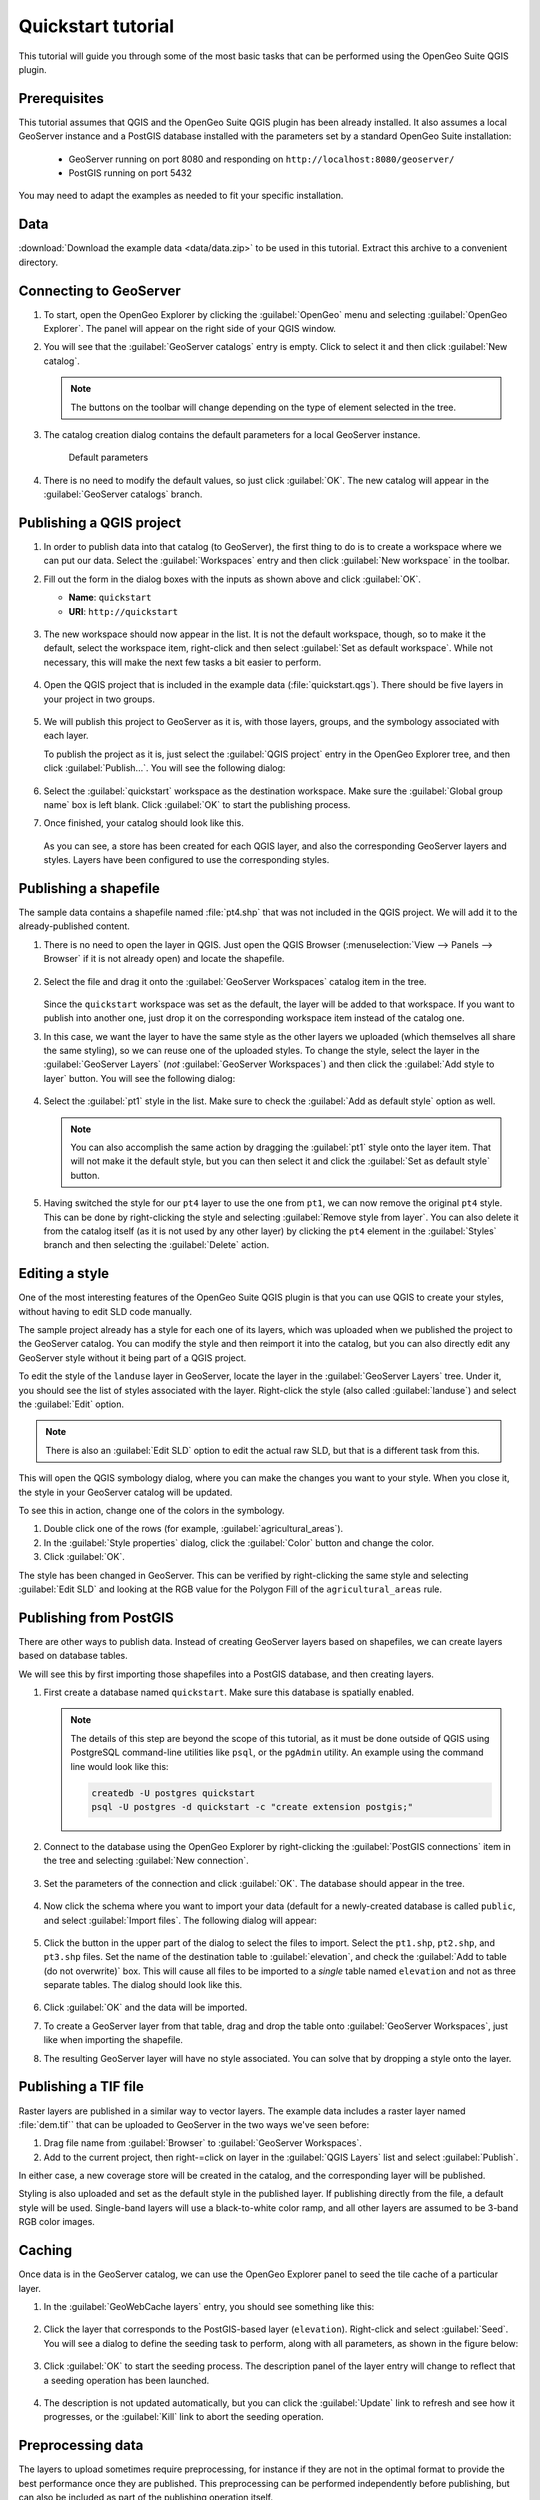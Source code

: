 .. _quickstart:

Quickstart tutorial
===================

This tutorial will guide you through some of the most basic tasks that can be performed using the OpenGeo Suite QGIS plugin.

Prerequisites
-------------

This tutorial assumes that QGIS and the OpenGeo Suite QGIS plugin has been already installed. It also assumes a local GeoServer instance and a PostGIS database installed with the parameters set by a standard OpenGeo Suite installation:

 * GeoServer running on port 8080 and responding on ``http://localhost:8080/geoserver/``
 * PostGIS running on port 5432 

You may need to adapt the examples as needed to fit your specific installation.

Data
----

:download:`Download the example data <data/data.zip>` to be used in this tutorial. Extract this archive to a convenient directory.

Connecting to GeoServer
-----------------------

#. To start, open the OpenGeo Explorer by clicking the :guilabel:`OpenGeo` menu and selecting :guilabel:`OpenGeo Explorer`. The panel will appear on the right side of your QGIS window.

#. You will see that the :guilabel:`GeoServer catalogs` entry is empty. Click to select it and then click :guilabel:`New catalog`.

   .. note:: The buttons on the toolbar will change depending on the type of element selected in the tree.

#. The catalog creation dialog contains the default parameters for a local GeoServer instance.

   .. figure:: img/quickstart/create_catalog.png

      Default parameters

#. There is no need to modify the default values, so just click :guilabel:`OK`. The new catalog will appear in the :guilabel:`GeoServer catalogs` branch.

   .. todo:: This image doesn't show what the text says it should: img/quickstart/catalog_entry.png

Publishing a QGIS project
-------------------------

#. In order to publish data into that catalog (to GeoServer), the first thing to do is to create a workspace where we can put our data. Select the :guilabel:`Workspaces` entry and then click :guilabel:`New workspace` in the toolbar.

#. Fill out the form in the dialog boxes with the inputs as shown above and click :guilabel:`OK`.

   * **Name**: ``quickstart``
   * **URI**: ``http://quickstart``

   .. todo:: Redo image, the URI doesn't work.

   .. figure:: img/quickstart/create_workspace.png

#. The new workspace should now appear in the list. It is not the default workspace, though, so to make it the default, select the workspace item, right-click and then select :guilabel:`Set as default workspace`. While not necessary, this will make the next few tasks a bit easier to perform.

   .. figure:: img/quickstart/default_workspace.png

#. Open the QGIS project that is included in the example data (:file:`quickstart.qgs`). There should be five layers in your project in two groups.

   .. figure:: img/quickstart/project.png

#. We will publish this project to GeoServer as it is, with those layers, groups, and the symbology associated with each layer.

   To publish the project as it is, just select the :guilabel:`QGIS project` entry in the OpenGeo Explorer tree, and then click :guilabel:`Publish...`. You will see the following dialog:

   .. figure:: img/quickstart/publish_project.png

#. Select the :guilabel:`quickstart` workspace as the destination workspace. Make sure the :guilabel:`Global group name` box is left blank. Click :guilabel:`OK` to start the publishing process.

#. Once finished, your catalog should look like this. 

   .. figure:: img/quickstart/catalog_after_publish.png

   As you can see, a store has been created for each QGIS layer, and also the corresponding GeoServer layers and styles. Layers have been configured to use the corresponding styles.

Publishing a shapefile
----------------------

The sample data contains a shapefile named :file:`pt4.shp` that was not included in the QGIS project. We will add it to the already-published content.

#. There is no need to open the layer in QGIS. Just open the QGIS Browser (:menuselection:`View --> Panels --> Browser` if it is not already open) and locate the shapefile.

   .. figure:: img/quickstart/file_in_browser.png

#. Select the file and drag it onto the :guilabel:`GeoServer Workspaces` catalog item in the tree.

   .. todo:: Update figure

   .. figure:: img/quickstart/drag_file.png

   Since the ``quickstart`` workspace was set as the default, the layer will be added to that workspace. If you want to publish into another one, just drop it on the corresponding workspace item instead of the catalog one.

#. In this case, we want the layer to have the same style as the other layers we uploaded (which themselves all share the same styling), so we can reuse one of the uploaded styles. To change the style, select the layer in the :guilabel:`GeoServer Layers` (*not* :guilabel:`GeoServer Workspaces`) and then click the :guilabel:`Add style to layer` button. You will see the following dialog:

   .. figure:: img/quickstart/add_style.png

#. Select the :guilabel:`pt1` style in the list. Make sure to check the :guilabel:`Add as default style` option as well.

   .. note:: You can also accomplish the same action by dragging the :guilabel:`pt1` style onto the layer item. That will not make it the default style, but you can then select it and click the :guilabel:`Set as default style` button.

#. Having switched the style for our ``pt4`` layer to use the one from ``pt1``, we can now remove the original ``pt4`` style. This can be done by right-clicking the style and selecting :guilabel:`Remove style from layer`. You can also delete it from the catalog itself (as it is not used by any other layer) by clicking the ``pt4`` element in the :guilabel:`Styles` branch and then selecting the :guilabel:`Delete` action.

Editing a style
---------------

One of the most interesting features of the OpenGeo Suite QGIS plugin is that you can use QGIS to create your styles, without having to edit SLD code manually.

The sample project already has a style for each one of its layers, which was uploaded when we published the project to the GeoServer catalog. You can modify the style and then reimport it into the catalog, but you can also directly edit any GeoServer style without it being part of a QGIS project.

To edit the style of the ``landuse`` layer in GeoServer, locate the layer in the :guilabel:`GeoServer Layers` tree. Under it, you should see the list of styles associated with the layer. Right-click the style (also called :guilabel:`landuse`) and select the :guilabel:`Edit` option.

.. note:: There is also an :guilabel:`Edit SLD` option to edit the actual raw SLD, but that is a different task from this.

.. figure:: img/quickstart/edit_style.png

This will open the QGIS symbology dialog, where you can make the changes you want to your style. When you close it, the style in your GeoServer catalog will be updated.

To see this in action, change one of the colors in the symbology.

#. Double click one of the rows (for example, :guilabel:`agricultural_areas`).

#. In the :guilabel:`Style properties` dialog, click the :guilabel:`Color` button and change the color.

#. Click :guilabel:`OK`.

The style has been changed in GeoServer. This can be verified by right-clicking the same style and selecting :guilabel:`Edit SLD` and looking at the RGB value for the Polygon Fill of the ``agricultural_areas`` rule.

.. todo:: Maybe a better example?

Publishing from PostGIS
-----------------------

There are other ways to publish data. Instead of creating GeoServer layers based on shapefiles, we can create layers based on database tables.

We will see this by first importing those shapefiles into a PostGIS database, and then creating layers.

#. First create a database named ``quickstart``. Make sure this database is spatially enabled.

   .. note:: The details of this step are beyond the scope of this tutorial, as it must be done outside of QGIS using PostgreSQL command-line utilities like ``psql``, or the ``pgAdmin`` utility. An example using the command line would look like this:

      .. code-block:: console

         createdb -U postgres quickstart
         psql -U postgres -d quickstart -c "create extension postgis;"

#. Connect to the database using the OpenGeo Explorer by right-clicking the :guilabel:`PostGIS connections` item in the tree and selecting :guilabel:`New connection`.

   .. figure:: img/quickstart/new_pg_connection.png

#. Set the parameters of the connection and click :guilabel:`OK`. The database should appear in the tree.

   .. figure:: img/quickstart/connection.png

#. Now click the schema where you want to import your data (default for a newly-created database is called ``public``, and select :guilabel:`Import files`. The following dialog will appear:

   .. figure:: img/quickstart/import_to_postgis.png

#. Click the button in the upper part of the dialog to select the files to import. Select the ``pt1.shp``, ``pt2.shp``, and ``pt3.shp`` files. Set the name of the destination table to :guilabel:`elevation`, and check the :guilabel:`Add to table (do not overwrite)` box. This will cause all files to be imported to a *single* table named ``elevation`` and not as three separate tables. The dialog should look like this.

   .. figure:: img/quickstart/import_to_postgis2.png

#. Click :guilabel:`OK` and the data will be imported.

   .. todo:: This doesn't work currently.

#. To create a GeoServer layer from that table, drag and drop the table onto :guilabel:`GeoServer Workspaces`, just like when importing the shapefile.

#. The resulting GeoServer layer will have no style associated. You can solve that by dropping a style onto the layer.

Publishing a TIF file
---------------------

Raster layers are published in a similar way to vector layers. The example data includes a raster layer named :file:`dem.tif`` that can be uploaded to GeoServer in the two ways we've seen before:



#. Drag file name from :guilabel:`Browser` to :guilabel:`GeoServer Workspaces`.

#. Add to the current project, then right-=click on layer in the :guilabel:`QGIS Layers` list and select :guilabel:`Publish`. 

In either case, a new coverage store will be created in the catalog, and the corresponding layer will be published.

Styling is also uploaded and set as the default style in the published layer. If publishing directly from the file, a default style will be used. Single-band layers will use a black-to-white color ramp, and all other layers are assumed to be 3-band RGB color images.

Caching
-------

Once data is in the GeoServer catalog, we can use the OpenGeo Explorer panel to seed the tile cache of a particular layer.

#. In the :guilabel:`GeoWebCache layers` entry, you should see something like this:

   .. figure:: img/quickstart/gwc.png

#. Click the layer that corresponds to the PostGIS-based layer (``elevation``). Right-click and select :guilabel:`Seed`. You will see a dialog to define the seeding task to perform, along with all parameters, as shown in the figure below:

   .. figure:: img/quickstart/seed_dialog.png

   .. todo:: Be explicit about details

#. Click :guilabel:`OK` to start the seeding process. The description panel of the layer entry will change to reflect that a seeding operation has been launched.

   .. figure:: img/quickstart/seed.png

#. The description is not updated automatically, but you can click the :guilabel:`Update` link to refresh and see how it progresses, or the :guilabel:`Kill` link to abort the seeding operation.

Preprocessing data
------------------

The layers to upload sometimes require preprocessing, for instance if they are not in the optimal format to provide the best performance once they are published. This preprocessing can be performed independently before publishing, but can also be included as part of the publishing operation itself.

The OpenGeo Explorer integrates with the QGIS Processing Framework and allows you to define a process to be run on any layer before uploading it, publishing the resulting *processed* layer instead.

Processes are defined using the QGIS processing graphical modeler or as python scripts, and the process to use is specified in the Explorer configuration.

The sample data zip file contains an example hook that can be used for vector layers. It will export the selected features to a new layer, so only those features will be later uploaded. If the layer you are uploading is not open in QGIS (such as when you export dragging it directly from the QGIS browser), the hook will have no effect at all (since it is not open, a selection does not exist). If, however, the layer is loaded and a selection exists, only the selected features will be uploaded. If no features are selected, the whole layer will be uploaded. 

Follow these steps to enable the upload hook

#. Open the OpenGeo Explorer configuration dialog from the OpenGeo menu.

   .. figure:: img/quickstart/config.png

#. Find the :guilabel:`Vector preprocessing hook file` parameter. The data file that you downloaded contains an example model named ``vector_hook.py``. Locate it and enter the path to it as value of the parameter. This will cause the model to be run before the data is uploaded, and the resulting output to be imported instead of the original layer.

#. Make a selection in one of the project layers and upload it to GeoServer. The preprocessing hook will be run before the upload and only the selected features will be uploaded. To disable it for future uploads, just go to the configuration and change the value of the corresponding value to an empty string, so it doesn't point to any valid model or script file.



